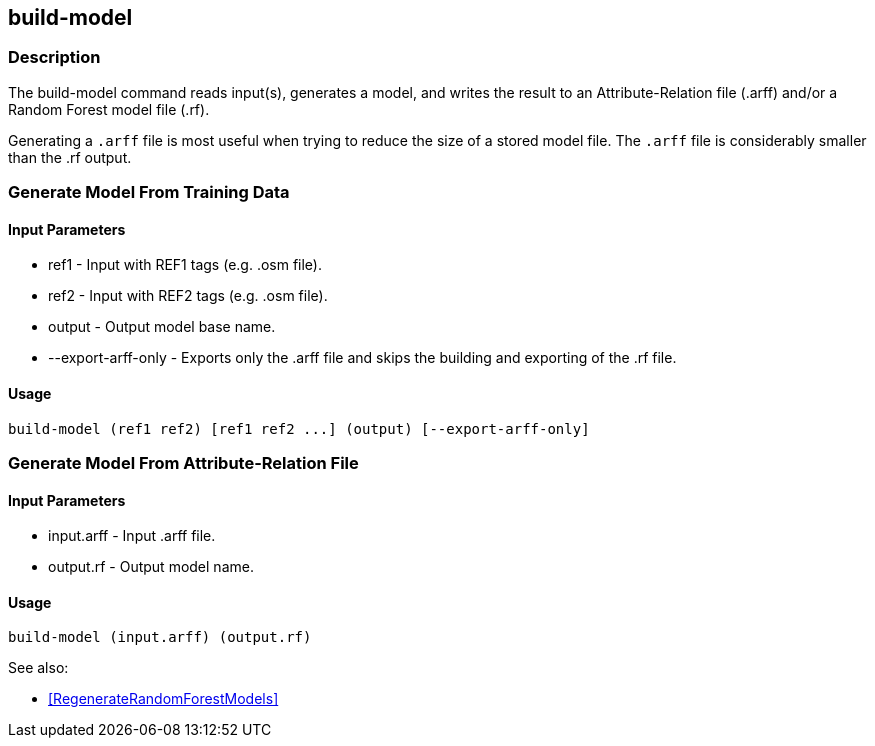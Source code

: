 == build-model

=== Description

The +build-model+ command reads input(s), generates a model, and writes the result to an Attribute-Relation file (.arff) 
and/or a Random Forest model file (.rf).  

Generating a `.arff` file is most useful when trying to reduce the size of a stored model file. The `.arff` file is considerably 
smaller than the .rf output.

=== Generate Model From Training Data

==== Input Parameters

* +ref1+               - Input with REF1 tags (e.g. .osm file).
* +ref2+               - Input with REF2 tags (e.g. .osm file).
* +output+             - Output model base name.
* +--export-arff-only+ - Exports only the .arff file and skips the building and exporting of the .rf file.

==== Usage

--------------------------------------
build-model (ref1 ref2) [ref1 ref2 ...] (output) [--export-arff-only]
--------------------------------------

=== Generate Model From Attribute-Relation File

==== Input Parameters

* +input.arff+ - Input .arff file.
* +output.rf+  - Output model name.

==== Usage

--------------------------------------
build-model (input.arff) (output.rf)
--------------------------------------

See also:

* <<RegenerateRandomForestModels>> 
